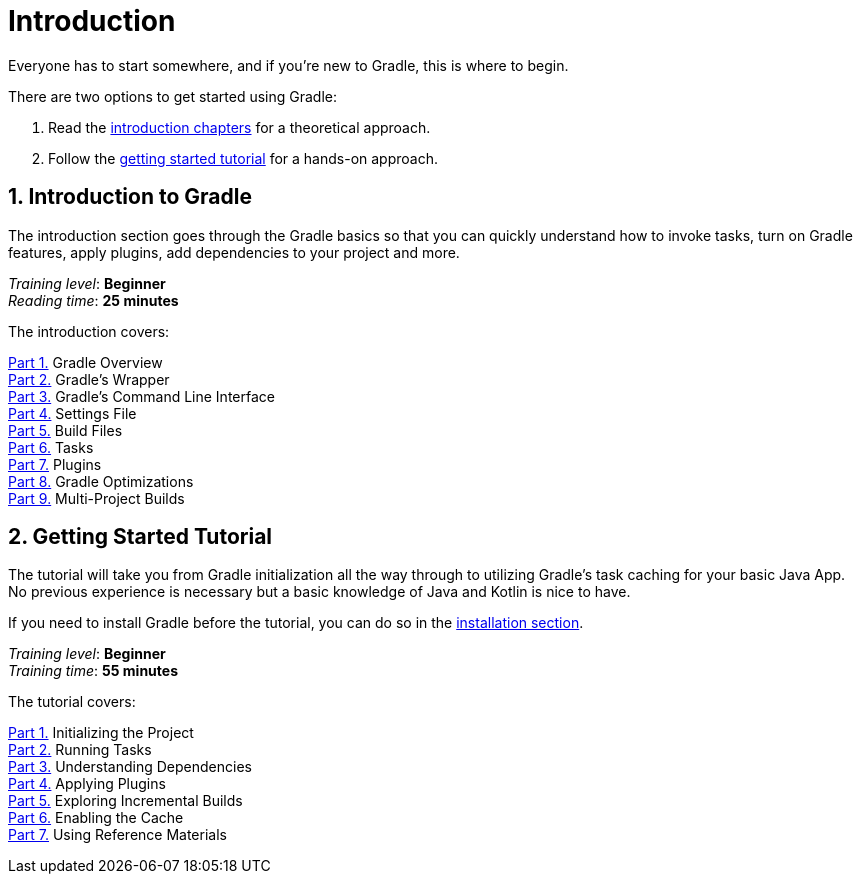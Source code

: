// Copyright 2023 the original author or authors.
//
// Licensed under the Apache License, Version 2.0 (the "License");
// you may not use this file except in compliance with the License.
// You may obtain a copy of the License at
//
//      http://www.apache.org/licenses/LICENSE-2.0
//
// Unless required by applicable law or agreed to in writing, software
// distributed under the License is distributed on an "AS IS" BASIS,
// WITHOUT WARRANTIES OR CONDITIONS OF ANY KIND, either express or implied.
// See the License for the specific language governing permissions and
// limitations under the License.

[[introduction]]
= Introduction

Everyone has to start somewhere, and if you're new to Gradle, this is where to begin.

There are two options to get started using Gradle:

1. Read the <<gradle_intro,introduction chapters>> for a theoretical approach.
2. Follow the <<getting_started,getting started tutorial>> for a hands-on approach.

[[gradle_intro]]
== 1. Introduction to Gradle

The introduction section goes through the Gradle basics so that you can quickly understand how to invoke tasks, turn on Gradle features, apply plugins, add dependencies to your project and more.

[sidebar]
_Training level_: **Beginner** +
_Reading time_: **25 minutes**

The introduction covers:

<<gradle_basics.adoc#gradle,Part 1.>> Gradle Overview +
<<gradle_wrapper.adoc#gradle_wrapper,Part 2.>> Gradle's Wrapper +
<<command_line_interface.adoc#command_line_interface,Part 3.>> Gradle's Command Line Interface +
<<settings_file_basics.adoc#settings_file_basics,Part 4.>> Settings File +
<<build_file_basics.adoc#build_file_basics,Part 5.>> Build Files +
<<task_basics.adoc#task_basics,Part 6.>> Tasks +
<<plugin_basics.adoc#plugin_basics,Part 7.>> Plugins +
<<gradle_optimizations.adoc#gradle_optimizations,Part 8.>> Gradle Optimizations +
<<intro_multi_project_builds.adoc#intro_multi_project_builds,Part 9.>> Multi-Project Builds +

[[getting_started]]
== 2. Getting Started Tutorial

The tutorial will take you from Gradle initialization all the way through to utilizing Gradle's task caching for your basic Java App.
No previous experience is necessary but a basic knowledge of Java and Kotlin is nice to have.

If you need to install Gradle before the tutorial, you can do so in the <<installation.adoc#installation,installation section>>.

[sidebar]
_Training level_: **Beginner** +
_Training time_: **55 minutes**

The tutorial covers:

<<part1_gradle_init#part1_begin,Part 1.>> Initializing the Project +
<<part2_gradle_tasks#part2_begin,Part 2.>> Running Tasks +
<<part3_gradle_dep_man#part3_begin,Part 3.>> Understanding Dependencies +
<<part4_gradle_plugins#part4_begin,Part 4.>> Applying Plugins +
<<part5_gradle_inc_builds#part5_begin,Part 5.>> Exploring Incremental Builds +
<<part6_gradle_caching#part6_begin,Part 6.>> Enabling the Cache +
<<part7_gradle_refs#part7_begin,Part 7.>> Using Reference Materials +
